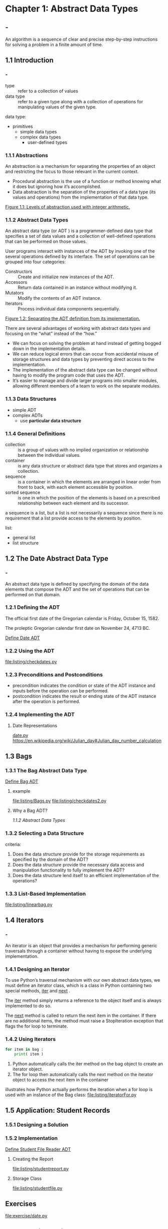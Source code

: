 * Chapter 1: Abstract Data Types
** - 
   An algorithm is a sequence of clear and precise step-by-step
   instructions for solving a problem in a finite amount of time.
** 1.1 Introduction
*** -
    - type :: refer to a collection of values
    - data type :: refer to a given type along with a collection of
                   operations for manipulating values of the given type.

    data type:
    - primitives
      - simple data types
      - complex data types
        - user-defined types
*** 1.1.1 Abstractions
    An abstraction is a mechanism for separating the properties of an
    object and restricting the focus to those relevant in the current
    context.

    - Procedural abstraction is the use of a function or method knowing
      what it does but ignoring how it’s accomplished.
    - Data abstraction is the separation of the properties of a data type
      (its values and operations) from the implementation of that data
      type.

    [[file:figure/Figure%201.1:%20Levels%20of%20abstraction%20used%20with%20integer%20arithmetic.png][Figure 1.1: Levels of abstraction used with integer arithmetic.]]
*** 1.1.2 Abstract Data Types
    An abstract data type (or ADT ) is a programmer-defined data type that
    specifies a set of data values and a collection of well-defined
    operations that can be performed on those values.

    User programs interact with instances of the ADT by invoking one of the
    several operations defined by its interface. The set of operations can
    be grouped into four categories:
    - Constructors :: Create and initialize new instances of the ADT.
    - Accessors :: Return data contained in an instance without modifying it.
    - Mutators :: Modify the contents of an ADT instance.
    - Iterators :: Process individual data components sequentially.

    [[file:figure/Figure%201.2:%20Separating%20the%20ADT%20definition%20from%20its%20implementation.png][Figure 1.2: Separating the ADT definition from its implementation.]]

    There are several advantages of working with abstract data types and
    focusing on the “what” instead of the “how.”
    - We can focus on solving the problem at hand instead of getting
      bogged down in the implementation details.
    - We can reduce logical errors that can occur from accidental misuse
      of storage structures and data types by preventing direct access to
      the implementation.
    - The implementation of the abstract data type can be changed without
      having to modify the program code that uses the ADT.
    - It’s easier to manage and divide larger programs into smaller
      modules, allowing different members of a team to work on the
      separate modules.
*** 1.1.3 Data Structures
    - simple ADT
    - complex ADTs
      - use *particular data structure*
*** 1.1.4 General Definitions
    - collection :: is a group of values with no implied organization or
                    relationship between the individual values.
    - container :: is any data structure or abstract data type that stores
                   and organizes a collection.
    - sequence :: is a container in which the elements are arranged in
                  linear order from front to back, with each element
                  accessible by position.
    - sorted sequence :: is one in which the position of the elements is
         based on a prescribed relationship between each element and its
         successor.

    a sequence is a list, but a list is not necessarily a sequence since
    there is no requirement that a list provide access to the elements by
    position.

    list:
    - general list
    - list structure
** 1.2 The Date Abstract Data Type
*** -
    An abstract data type is defined by specifying the domain of the data
    elements that compose the ADT and the set of operations that can be
    performed on that domain.
*** 1.2.1 Defining the ADT
    The official first date of the Gregorian calendar is Friday, October
    15, 1582.

    The proleptic Gregorian calendar first date on November 24, 4713 BC.

    [[file:ADT/Define%20Date%20ADT.org][Define Date ADT]]
*** 1.2.2 Using the ADT
    [[file:listing/checkdates.py]]
*** 1.2.3 Preconditions and Postconditions
    - precondition indicates the condition or state of the ADT instance
      and inputs before the operation can be performed. 
    - postcondition indicates the result or ending state of the ADT
      instance after the operation is performed.
*** 1.2.4 Implementing the ADT
**** Date Representations
     [[file:listing/date.py][date.py]]
     https://en.wikipedia.org/wiki/Julian_day#Julian_day_number_calculation
** 1.3 Bags
*** 1.3.1 The Bag Abstract Data Type
    [[file:Define%20Bag%20ADT.org][Define Bag ADT]]
**** example
     [[file:listing/Bags.py]]
     [[file:listing/checkdates2.py]]
**** Why a Bag ADT?
     [[1.1.2 Abstract Data Types]]
*** 1.3.2 Selecting a Data Structure
    criteria:
    1. Does the data structure provide for the storage requirements as
       specified by the domain of the ADT?
    2. Does the data structure provide the necessary data access and
       manipulation functionality to fully implement the ADT?
    3. Does the data structure lend itself to an efficient implementation of
       the operations?
*** 1.3.3 List-Based Implementation
    [[file:listing/linearbag.py]]
** 1.4 Iterators
*** -
    An iterator is an object that provides a mechanism for performing generic
    traversals through a container without having to expose the underlying
    implementation.
*** 1.4.1 Designing an Iterator
    To use Python’s traversal mechanism with our own abstract data types, we
    must define an iterator class, which is a class in Python containing two
    special methods, __iter__ and __next__ .

    The __iter__ method simply returns a reference to the object
    itself and is always implemented to do so.

    The __next__ method is called to return the next item in the container.
    If there are no additional items, the method must raise a
    StopIteration exception that flags the for loop to terminate.
*** 1.4.2 Using Iterators
    #+BEGIN_SRC python
    for item in bag :
        print( item )
    #+END_SRC

    1. Python automatically calls the iter method on the bag object to
       create an iterator object.
    2. The for loop then automatically calls the next method on the
       iterator object to access the next item in the container

    illustrates how Python actually performs the iteration when a for loop
    is used with an instance of the Bag class:
    [[file:listing/iteratorFor.py]]
** 1.5 Application: Student Records
*** 1.5.1 Designing a Solution
*** 1.5.2 Implementation
    [[file:Define%20Student%20File%20Reader%20ADT.org][Define Student File Reader ADT]]
**** Creating the Report
     [[file:listing/studentreport.py]]
**** Storage Class
     [[file:listing/studentfile.py]]
** Exercises
   [[file:exercise/date.py]]
** Programming Projects
